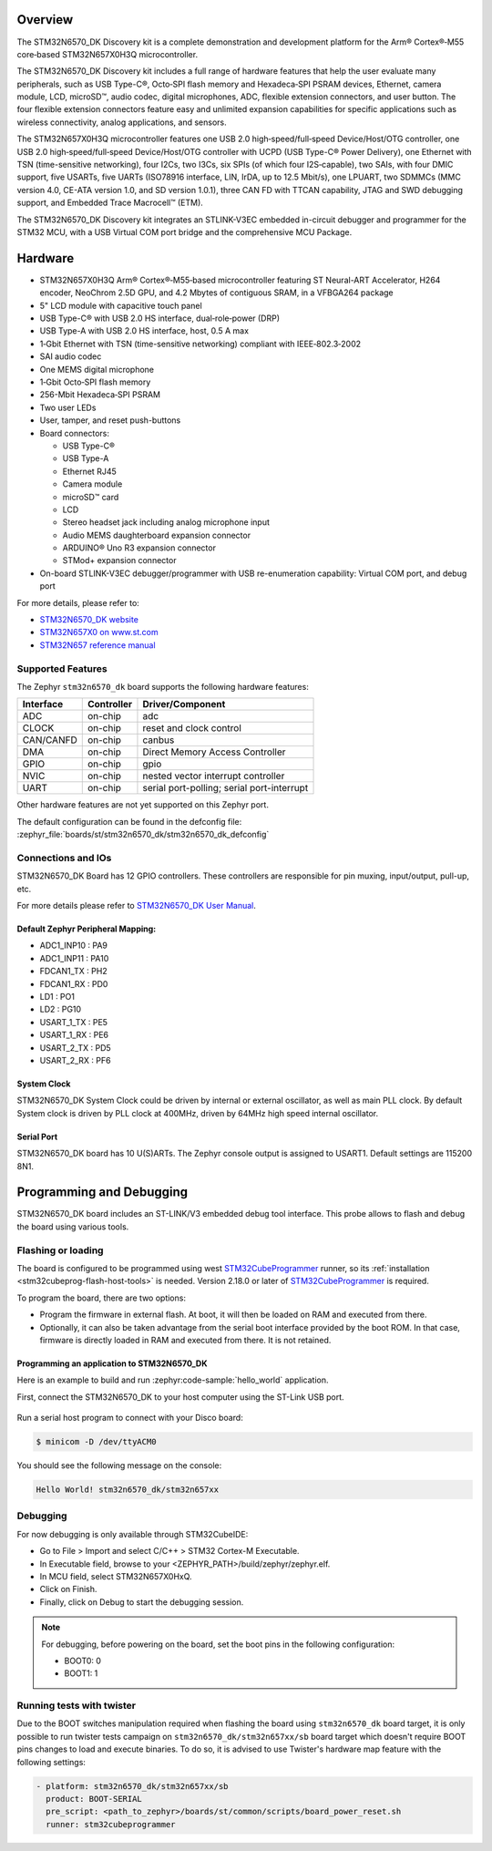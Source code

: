 .. zephyr:board:: stm32n6570_dk

Overview
********

The STM32N6570_DK Discovery kit is a complete demonstration and development platform
for the Arm® Cortex®‑M55 core‑based STM32N657X0H3Q microcontroller.

The STM32N6570_DK Discovery kit includes a full range of hardware features that help
the user evaluate many peripherals, such as USB Type-C®, Octo‑SPI flash memory and
Hexadeca‑SPI PSRAM devices, Ethernet, camera module, LCD, microSD™, audio codec,
digital microphones, ADC, flexible extension connectors, and user button.
The four flexible extension connectors feature easy and unlimited expansion capabilities
for specific applications such as wireless connectivity, analog applications, and sensors.

The STM32N657X0H3Q microcontroller features one USB 2.0 high‑speed/full‑speed
Device/Host/OTG controller, one USB 2.0 high‑speed/full‑speed Device/Host/OTG controller
with UCPD (USB Type-C® Power Delivery), one Ethernet with TSN (time-sensitive networking),
four I2Cs, two I3Cs, six SPIs (of which four I2S‑capable), two SAIs, with four DMIC support,
five USARTs, five UARTs (ISO78916 interface, LIN, IrDA, up to 12.5 Mbit/s), one LPUART,
two SDMMCs (MMC version 4.0, CE-ATA version 1.0, and SD version 1.0.1), three CAN FD
with TTCAN capability, JTAG and SWD debugging support, and Embedded Trace Macrocell™ (ETM).

The STM32N6570_DK Discovery kit integrates an STLINK-V3EC embedded in-circuit debugger and
programmer for the STM32 MCU, with a USB Virtual COM port bridge and the comprehensive MCU Package.

Hardware
********

- STM32N657X0H3Q Arm® Cortex®‑M55‑based microcontroller featuring ST Neural-ART Accelerator,
  H264 encoder, NeoChrom 2.5D GPU, and 4.2 Mbytes of contiguous SRAM, in a VFBGA264 package
- 5" LCD module with capacitive touch panel
- USB Type-C® with USB 2.0 HS interface, dual‑role‑power (DRP)
- USB Type-A with USB 2.0 HS interface, host, 0.5 A max
- 1‑Gbit Ethernet with TSN (time-sensitive networking) compliant with IEEE‑802.3‑2002
- SAI audio codec
- One MEMS digital microphone
- 1‑Gbit Octo‑SPI flash memory
- 256-Mbit Hexadeca‑SPI PSRAM
- Two user LEDs
- User, tamper, and reset push-buttons
- Board connectors:

  - USB Type-C®
  - USB Type-A
  - Ethernet RJ45
  - Camera module
  - microSD™ card
  - LCD
  - Stereo headset jack including analog microphone input
  - Audio MEMS daughterboard expansion connector
  - ARDUINO® Uno R3 expansion connector
  - STMod+ expansion connector

- On-board STLINK-V3EC debugger/programmer with USB re-enumeration capability:
  Virtual COM port, and debug port

For more details, please refer to:

* `STM32N6570_DK website`_
* `STM32N657X0 on www.st.com`_
* `STM32N657 reference manual`_

Supported Features
==================

The Zephyr ``stm32n6570_dk`` board supports the following hardware features:

+-----------+------------+-------------------------------------+
| Interface | Controller | Driver/Component                    |
+===========+============+=====================================+
| ADC       | on-chip    | adc                                 |
+-----------+------------+-------------------------------------+
| CLOCK     | on-chip    | reset and clock control             |
+-----------+------------+-------------------------------------+
| CAN/CANFD | on-chip    | canbus                              |
+-----------+------------+-------------------------------------+
| DMA       | on-chip    | Direct Memory Access Controller     |
+-----------+------------+-------------------------------------+
| GPIO      | on-chip    | gpio                                |
+-----------+------------+-------------------------------------+
| NVIC      | on-chip    | nested vector interrupt controller  |
+-----------+------------+-------------------------------------+
| UART      | on-chip    | serial port-polling;                |
|           |            | serial port-interrupt               |
+-----------+------------+-------------------------------------+


Other hardware features are not yet supported on this Zephyr port.

The default configuration can be found in the defconfig file:
:zephyr_file:`boards/st/stm32n6570_dk/stm32n6570_dk_defconfig`


Connections and IOs
===================

STM32N6570_DK Board has 12 GPIO controllers. These controllers are responsible
for pin muxing, input/output, pull-up, etc.

For more details please refer to `STM32N6570_DK User Manual`_.

Default Zephyr Peripheral Mapping:
----------------------------------

- ADC1_INP10 : PA9
- ADC1_INP11 : PA10
- FDCAN1_TX : PH2
- FDCAN1_RX : PD0
- LD1 : PO1
- LD2 : PG10
- USART_1_TX : PE5
- USART_1_RX : PE6
- USART_2_TX : PD5
- USART_2_RX : PF6

System Clock
------------

STM32N6570_DK System Clock could be driven by internal or external oscillator,
as well as main PLL clock. By default System clock is driven by PLL clock at
400MHz, driven by 64MHz high speed internal oscillator.

Serial Port
-----------

STM32N6570_DK board has 10 U(S)ARTs. The Zephyr console output is assigned to
USART1. Default settings are 115200 8N1.

Programming and Debugging
*************************

STM32N6570_DK board includes an ST-LINK/V3 embedded debug tool interface.
This probe allows to flash and debug the board using various tools.


Flashing or loading
===================

The board is configured to be programmed using west `STM32CubeProgrammer`_ runner,
so its :ref:`installation <stm32cubeprog-flash-host-tools>` is needed.
Version 2.18.0 or later of `STM32CubeProgrammer`_ is required.

To program the board, there are two options:

- Program the firmware in external flash. At boot, it will then be loaded on RAM
  and executed from there.
- Optionally, it can also be taken advantage from the serial boot interface provided
  by the boot ROM. In that case, firmware is directly loaded in RAM and executed from
  there. It is not retained.

Programming an application to STM32N6570_DK
-------------------------------------------

Here is an example to build and run :zephyr:code-sample:`hello_world` application.

First, connect the STM32N6570_DK to your host computer using the ST-Link USB port.

   .. tabs::

      .. group-tab:: ST-Link

         Build and flash an application using ``stm32n6570_dk`` target.

         .. zephyr-app-commands::
            :zephyr-app: samples/hello_world
            :board: stm32n6570_dk
            :goals: build flash

         .. note::
            For flashing, before powering the board, set the boot pins in the following configuration:

            * BOOT0: 0
            * BOOT1: 1

            After flashing, to run the application, set the boot pins in the following configuration:

            * BOOT1: 0

	    Power off and on the board again.

         Run a serial host program to connect to your board:

         .. code-block:: console

            $ minicom -D /dev/ttyACM0

      .. group-tab:: Serial Boot Loader (USB)

         Additionally, connect the STM32N6570_DK to your host computer using the USB port.
         In this configuration, ST-Link is used to power the board and for serial communication
         over the Virtual COM Port.

         .. note::
            Before powering the board, set the boot pins in the following configuration:

            * BOOT0: 1
            * BOOT1: 0

         Build and load an application using ``stm32n6570_dk/stm32n657xx/sb`` target (you
         can also use the shortened form: ``stm32n6570_dk//sb``)

         .. zephyr-app-commands::
            :zephyr-app: samples/hello_world
            :board: stm32n6570_dk//sb
            :goals: build flash


Run a serial host program to connect with your Disco board:

.. code-block:: console

   $ minicom -D /dev/ttyACM0

You should see the following message on the console:

.. code-block:: console

   Hello World! stm32n6570_dk/stm32n657xx


Debugging
=========

For now debugging is only available through STM32CubeIDE:

* Go to File > Import and select C/C++ > STM32 Cortex-M Executable.
* In Executable field, browse to your <ZEPHYR_PATH>/build/zephyr/zephyr.elf.
* In MCU field, select STM32N657X0HxQ.
* Click on Finish.
* Finally, click on Debug to start the debugging session.

.. note::
   For debugging, before powering on the board, set the boot pins in the following configuration:

   * BOOT0: 0
   * BOOT1: 1


Running tests with twister
==========================

Due to the BOOT switches manipulation required when flashing the board using ``stm32n6570_dk``
board target, it is only possible to run twister tests campaign on ``stm32n6570_dk/stm32n657xx/sb``
board target which doesn't require BOOT pins changes to load and execute binaries.
To do so, it is advised to use Twister's hardware map feature with the following settings:

.. code-block:: yaml

   - platform: stm32n6570_dk/stm32n657xx/sb
     product: BOOT-SERIAL
     pre_script: <path_to_zephyr>/boards/st/common/scripts/board_power_reset.sh
     runner: stm32cubeprogrammer

.. _STM32N6570_DK website:
   https://www.st.com/en/evaluation-tools/stm32n6570-dk.html

.. _STM32N6570_DK User Manual:
   https://www.st.com/resource/en/user_manual/um3300-discovery-kit-with-stm32n657x0-mcu-stmicroelectronics.pdf

.. _STM32N657X0 on www.st.com:
   https://www.st.com/en/microcontrollers-microprocessors/stm32n657x0.html

.. _STM32N657 reference manual:
   https://www.st.com/resource/en/reference_manual/rm0486-stm32n647657xx-armbased-32bit-mcus-stmicroelectronics.pdf

.. _STM32CubeProgrammer:
   https://www.st.com/en/development-tools/stm32cubeprog.html
